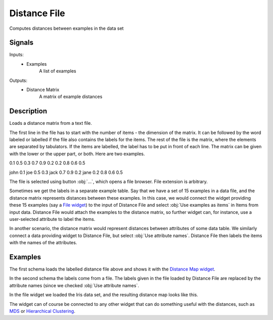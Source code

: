 .. _Distance File:

Distance File
=============

.. image:: ../icons/DistanceFile.png

Computes distances between examples in the data set

Signals
-------

Inputs:
   - Examples
      A list of examples


Outputs:
   - Distance Matrix
      A matrix of example distances


Description
-----------

Loads a distance matrix from a text file.

The first line in the file has to start with the number of items - the dimension of the matrix. It can be followed by the word labeled or labelled if the file also contains the labels for the items. The rest of the file is the matrix, where the elements are separated by tabulators. If the items are labelled, the label has to be put in front of each line. The matrix can be given with the lower or the upper part, or both. Here are two examples.

0.1
0.5    0.3
0.7    0.9    0.2
0.2    0.8    0.6    0.5

john   0.1
joe    0.5    0.3
jack   0.7    0.9    0.2
jane   0.2    0.8    0.6    0.5

.. image:: images/DistanceFile.png
   :alt: Distance File Widget

The file is selected using button :obj:`...`, which opens a file browser. File extension is arbitrary.

Sometimes we get the labels in a separate example table. Say that we have a set of 15 examples in a data file, and the distance matrix represents distances between these examples. In this case, we would connect the widget providing these 15 examples (say a `File widget <../Data/File.htm>`_) to the input of Distance File and select :obj:`Use examples as items` in Items from input data. Distance File would attach the examples to the distance matrix, so further widget can, for instance, use a user-selected attribute to label the items.

In another scenario, the distance matrix would represent distances between attributes of some data table. We similarly connect a data providing widget to Distance File, but select :obj:`Use attribute names`. Distance File then labels the items with the names of the attributes.

Examples
--------

The first schema loads the labelled distance file above and shows it with the `Distance Map widget <DistanceMap.htm>`_.

.. image:: images/DistanceFile1-Schema.png

.. image:: images/DistanceFile-DistanceMap1.png

In the second schema the labels come from a file. The labels given in the file loaded by Distance File are replaced by the attribute names (since we checked :obj:`Use attribute names`.

.. image:: images/DistanceFile2-Schema.png

In the file widget we loaded the Iris data set, and the resulting distance map looks like this.

.. image:: images/DistanceFile-DistanceMap2.png

The widget can of course be connected to any other widget that can do something useful with the distances, such as `MDS <MDS.htm>`_ or `Hierarchical Clustering <HiearchicalClustering.htm>`_.
